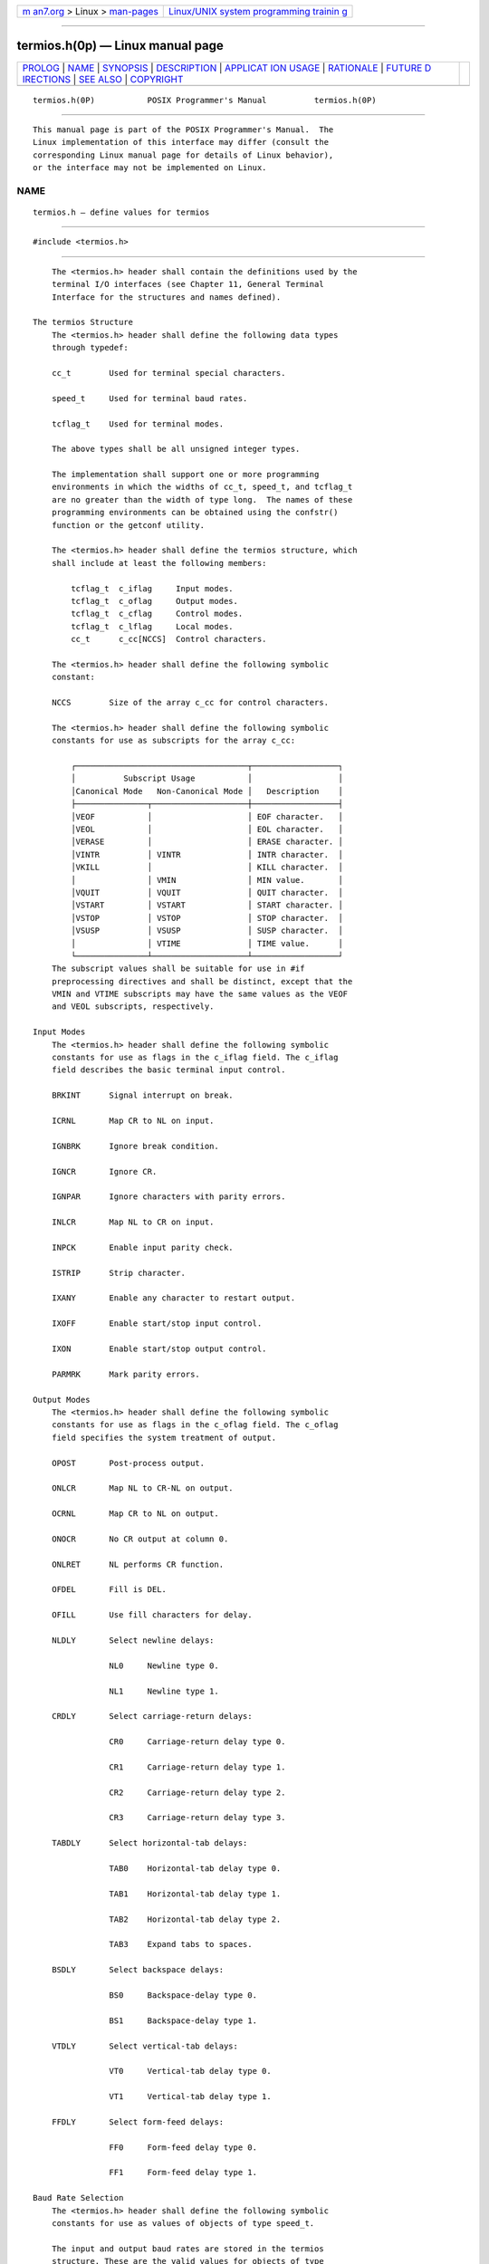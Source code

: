 .. container:: page-top

.. container:: nav-bar

   +----------------------------------+----------------------------------+
   | `m                               | `Linux/UNIX system programming   |
   | an7.org <../../../index.html>`__ | trainin                          |
   | > Linux >                        | g <http://man7.org/training/>`__ |
   | `man-pages <../index.html>`__    |                                  |
   +----------------------------------+----------------------------------+

--------------

termios.h(0p) — Linux manual page
=================================

+-----------------------------------+-----------------------------------+
| `PROLOG <#PROLOG>`__ \|           |                                   |
| `NAME <#NAME>`__ \|               |                                   |
| `SYNOPSIS <#SYNOPSIS>`__ \|       |                                   |
| `DESCRIPTION <#DESCRIPTION>`__ \| |                                   |
| `APPLICAT                         |                                   |
| ION USAGE <#APPLICATION_USAGE>`__ |                                   |
| \| `RATIONALE <#RATIONALE>`__ \|  |                                   |
| `FUTURE D                         |                                   |
| IRECTIONS <#FUTURE_DIRECTIONS>`__ |                                   |
| \| `SEE ALSO <#SEE_ALSO>`__ \|    |                                   |
| `COPYRIGHT <#COPYRIGHT>`__        |                                   |
+-----------------------------------+-----------------------------------+
| .. container:: man-search-box     |                                   |
+-----------------------------------+-----------------------------------+

::

   termios.h(0P)           POSIX Programmer's Manual          termios.h(0P)


-----------------------------------------------------

::

          This manual page is part of the POSIX Programmer's Manual.  The
          Linux implementation of this interface may differ (consult the
          corresponding Linux manual page for details of Linux behavior),
          or the interface may not be implemented on Linux.

NAME
-------------------------------------------------

::

          termios.h — define values for termios


---------------------------------------------------------

::

          #include <termios.h>


---------------------------------------------------------------

::

          The <termios.h> header shall contain the definitions used by the
          terminal I/O interfaces (see Chapter 11, General Terminal
          Interface for the structures and names defined).

      The termios Structure
          The <termios.h> header shall define the following data types
          through typedef:

          cc_t        Used for terminal special characters.

          speed_t     Used for terminal baud rates.

          tcflag_t    Used for terminal modes.

          The above types shall be all unsigned integer types.

          The implementation shall support one or more programming
          environments in which the widths of cc_t, speed_t, and tcflag_t
          are no greater than the width of type long.  The names of these
          programming environments can be obtained using the confstr()
          function or the getconf utility.

          The <termios.h> header shall define the termios structure, which
          shall include at least the following members:

              tcflag_t  c_iflag     Input modes.
              tcflag_t  c_oflag     Output modes.
              tcflag_t  c_cflag     Control modes.
              tcflag_t  c_lflag     Local modes.
              cc_t      c_cc[NCCS]  Control characters.

          The <termios.h> header shall define the following symbolic
          constant:

          NCCS        Size of the array c_cc for control characters.

          The <termios.h> header shall define the following symbolic
          constants for use as subscripts for the array c_cc:

              ┌────────────────────────────────────┬──────────────────┐
              │          Subscript Usage           │                  │
              │Canonical Mode   Non-Canonical Mode │   Description    │
              ├───────────────┬────────────────────┼──────────────────┤
              │VEOF           │                    │ EOF character.   │
              │VEOL           │                    │ EOL character.   │
              │VERASE         │                    │ ERASE character. │
              │VINTR          │ VINTR              │ INTR character.  │
              │VKILL          │                    │ KILL character.  │
              │               │ VMIN               │ MIN value.       │
              │VQUIT          │ VQUIT              │ QUIT character.  │
              │VSTART         │ VSTART             │ START character. │
              │VSTOP          │ VSTOP              │ STOP character.  │
              │VSUSP          │ VSUSP              │ SUSP character.  │
              │               │ VTIME              │ TIME value.      │
              └───────────────┴────────────────────┴──────────────────┘
          The subscript values shall be suitable for use in #if
          preprocessing directives and shall be distinct, except that the
          VMIN and VTIME subscripts may have the same values as the VEOF
          and VEOL subscripts, respectively.

      Input Modes
          The <termios.h> header shall define the following symbolic
          constants for use as flags in the c_iflag field. The c_iflag
          field describes the basic terminal input control.

          BRKINT      Signal interrupt on break.

          ICRNL       Map CR to NL on input.

          IGNBRK      Ignore break condition.

          IGNCR       Ignore CR.

          IGNPAR      Ignore characters with parity errors.

          INLCR       Map NL to CR on input.

          INPCK       Enable input parity check.

          ISTRIP      Strip character.

          IXANY       Enable any character to restart output.

          IXOFF       Enable start/stop input control.

          IXON        Enable start/stop output control.

          PARMRK      Mark parity errors.

      Output Modes
          The <termios.h> header shall define the following symbolic
          constants for use as flags in the c_oflag field. The c_oflag
          field specifies the system treatment of output.

          OPOST       Post-process output.

          ONLCR       Map NL to CR-NL on output.

          OCRNL       Map CR to NL on output.

          ONOCR       No CR output at column 0.

          ONLRET      NL performs CR function.

          OFDEL       Fill is DEL.

          OFILL       Use fill characters for delay.

          NLDLY       Select newline delays:

                      NL0     Newline type 0.

                      NL1     Newline type 1.

          CRDLY       Select carriage-return delays:

                      CR0     Carriage-return delay type 0.

                      CR1     Carriage-return delay type 1.

                      CR2     Carriage-return delay type 2.

                      CR3     Carriage-return delay type 3.

          TABDLY      Select horizontal-tab delays:

                      TAB0    Horizontal-tab delay type 0.

                      TAB1    Horizontal-tab delay type 1.

                      TAB2    Horizontal-tab delay type 2.

                      TAB3    Expand tabs to spaces.

          BSDLY       Select backspace delays:

                      BS0     Backspace-delay type 0.

                      BS1     Backspace-delay type 1.

          VTDLY       Select vertical-tab delays:

                      VT0     Vertical-tab delay type 0.

                      VT1     Vertical-tab delay type 1.

          FFDLY       Select form-feed delays:

                      FF0     Form-feed delay type 0.

                      FF1     Form-feed delay type 1.

      Baud Rate Selection
          The <termios.h> header shall define the following symbolic
          constants for use as values of objects of type speed_t.

          The input and output baud rates are stored in the termios
          structure. These are the valid values for objects of type
          speed_t.  Not all baud rates need be supported by the underlying
          hardware.

          B0          Hang up

          B50         50 baud

          B75         75 baud

          B110        110 baud

          B134        134.5 baud

          B150        150 baud

          B200        200 baud

          B300        300 baud

          B600        600 baud

          B1200       1200 baud

          B1800       1800 baud

          B2400       2400 baud

          B4800       4800 baud

          B9600       9600 baud

          B19200      19200 baud

          B38400      38400 baud

      Control Modes
          The <termios.h> header shall define the following symbolic
          constants for use as flags in the c_cflag field. The c_cflag
          field describes the hardware control of the terminal; not all
          values specified are required to be supported by the underlying
          hardware.

          CSIZE       Character size:

                      CS5     5 bits

                      CS6     6 bits

                      CS7     7 bits

                      CS8     8 bits

          CSTOPB      Send two stop bits, else one.

          CREAD       Enable receiver.

          PARENB      Parity enable.

          PARODD      Odd parity, else even.

          HUPCL       Hang up on last close.

          CLOCAL      Ignore modem status lines.

          The implementation shall support the functionality associated
          with the symbols CS7, CS8, CSTOPB, PARODD, and PARENB.

      Local Modes
          The <termios.h> header shall define the following symbolic
          constants for use as flags in the c_lflag field. The c_lflag
          field of the argument structure is used to control various
          terminal functions.

          ECHO        Enable echo.

          ECHOE       Echo erase character as error-correcting backspace.

          ECHOK       Echo KILL.

          ECHONL      Echo NL.

          ICANON      Canonical input (erase and kill processing).

          IEXTEN      Enable extended input character processing.

          ISIG        Enable signals.

          NOFLSH      Disable flush after interrupt or quit.

          TOSTOP      Send SIGTTOU for background output.

      Attribute Selection
          The <termios.h> header shall define the following symbolic
          constants for use with tcsetattr():

          TCSANOW     Change attributes immediately.

          TCSADRAIN   Change attributes when output has drained.

          TCSAFLUSH   Change attributes when output has drained; also flush
                      pending input.

      Line Control
          The <termios.h> header shall define the following symbolic
          constants for use with tcflush():

          TCIFLUSH    Flush pending input.

          TCIOFLUSH   Flush both pending input and untransmitted output.

          TCOFLUSH    Flush untransmitted output.

          The <termios.h> header shall define the following symbolic
          constants for use with tcflow():

          TCIOFF      Transmit a STOP character, intended to suspend input
                      data.

          TCION       Transmit a START character, intended to restart input
                      data.

          TCOOFF      Suspend output.

          TCOON       Restart output.

          The <termios.h> header shall define the pid_t type as described
          in <sys/types.h>.

          The following shall be declared as functions and may also be
          defined as macros. Function prototypes shall be provided.

              speed_t cfgetispeed(const struct termios *);
              speed_t cfgetospeed(const struct termios *);
              int     cfsetispeed(struct termios *, speed_t);
              int     cfsetospeed(struct termios *, speed_t);
              int     tcdrain(int);
              int     tcflow(int, int);
              int     tcflush(int, int);
              int     tcgetattr(int, struct termios *);
              pid_t   tcgetsid(int);
              int     tcsendbreak(int, int);
              int     tcsetattr(int, int, const struct termios *);

          The following sections are informative.


---------------------------------------------------------------------------

::

          The following names are reserved for XSI-conformant systems to
          use as an extension to the above; therefore strictly conforming
          applications shall not use them:

          CBAUD      EXTB       VDSUSP
          DEFECHO    FLUSHO     VLNEXT
          ECHOCTL    LOBLK      VREPRINT
          ECHOKE     PENDIN     VSTATUS
          ECHOPRT    SWTCH      VWERASE
          EXTA       VDISCARD


-----------------------------------------------------------

::

          None.


---------------------------------------------------------------------------

::

          None.


---------------------------------------------------------

::

          sys_types.h(0p)

          The System Interfaces volume of POSIX.1‐2017, cfgetispeed(3p),
          cfgetospeed(3p), cfsetispeed(3p), cfsetospeed(3p), confstr(3p),
          tcdrain(3p), tcflow(3p), tcflush(3p), tcgetattr(3p),
          tcgetsid(3p), tcsendbreak(3p), tcsetattr(3p)

          The Shell and Utilities volume of POSIX.1‐2017, Chapter 11,
          General Terminal Interface, getconf(1p)


-----------------------------------------------------------

::

          Portions of this text are reprinted and reproduced in electronic
          form from IEEE Std 1003.1-2017, Standard for Information
          Technology -- Portable Operating System Interface (POSIX), The
          Open Group Base Specifications Issue 7, 2018 Edition, Copyright
          (C) 2018 by the Institute of Electrical and Electronics
          Engineers, Inc and The Open Group.  In the event of any
          discrepancy between this version and the original IEEE and The
          Open Group Standard, the original IEEE and The Open Group
          Standard is the referee document. The original Standard can be
          obtained online at http://www.opengroup.org/unix/online.html .

          Any typographical or formatting errors that appear in this page
          are most likely to have been introduced during the conversion of
          the source files to man page format. To report such errors, see
          https://www.kernel.org/doc/man-pages/reporting_bugs.html .

   IEEE/The Open Group               2017                     termios.h(0P)

--------------

Pages that refer to this page:
`unistd.h(0p) <../man0/unistd.h.0p.html>`__, 
`stty(1p) <../man1/stty.1p.html>`__, 
`cfgetispeed(3p) <../man3/cfgetispeed.3p.html>`__, 
`cfgetospeed(3p) <../man3/cfgetospeed.3p.html>`__, 
`cfsetispeed(3p) <../man3/cfsetispeed.3p.html>`__, 
`cfsetospeed(3p) <../man3/cfsetospeed.3p.html>`__, 
`tcdrain(3p) <../man3/tcdrain.3p.html>`__, 
`tcflow(3p) <../man3/tcflow.3p.html>`__, 
`tcflush(3p) <../man3/tcflush.3p.html>`__, 
`tcgetattr(3p) <../man3/tcgetattr.3p.html>`__, 
`tcgetsid(3p) <../man3/tcgetsid.3p.html>`__, 
`tcsendbreak(3p) <../man3/tcsendbreak.3p.html>`__, 
`tcsetattr(3p) <../man3/tcsetattr.3p.html>`__

--------------

--------------

.. container:: footer

   +-----------------------+-----------------------+-----------------------+
   | HTML rendering        |                       | |Cover of TLPI|       |
   | created 2021-08-27 by |                       |                       |
   | `Michael              |                       |                       |
   | Ker                   |                       |                       |
   | risk <https://man7.or |                       |                       |
   | g/mtk/index.html>`__, |                       |                       |
   | author of `The Linux  |                       |                       |
   | Programming           |                       |                       |
   | Interface <https:     |                       |                       |
   | //man7.org/tlpi/>`__, |                       |                       |
   | maintainer of the     |                       |                       |
   | `Linux man-pages      |                       |                       |
   | project <             |                       |                       |
   | https://www.kernel.or |                       |                       |
   | g/doc/man-pages/>`__. |                       |                       |
   |                       |                       |                       |
   | For details of        |                       |                       |
   | in-depth **Linux/UNIX |                       |                       |
   | system programming    |                       |                       |
   | training courses**    |                       |                       |
   | that I teach, look    |                       |                       |
   | `here <https://ma     |                       |                       |
   | n7.org/training/>`__. |                       |                       |
   |                       |                       |                       |
   | Hosting by `jambit    |                       |                       |
   | GmbH                  |                       |                       |
   | <https://www.jambit.c |                       |                       |
   | om/index_en.html>`__. |                       |                       |
   +-----------------------+-----------------------+-----------------------+

--------------

.. container:: statcounter

   |Web Analytics Made Easy - StatCounter|

.. |Cover of TLPI| image:: https://man7.org/tlpi/cover/TLPI-front-cover-vsmall.png
   :target: https://man7.org/tlpi/
.. |Web Analytics Made Easy - StatCounter| image:: https://c.statcounter.com/7422636/0/9b6714ff/1/
   :class: statcounter
   :target: https://statcounter.com/
